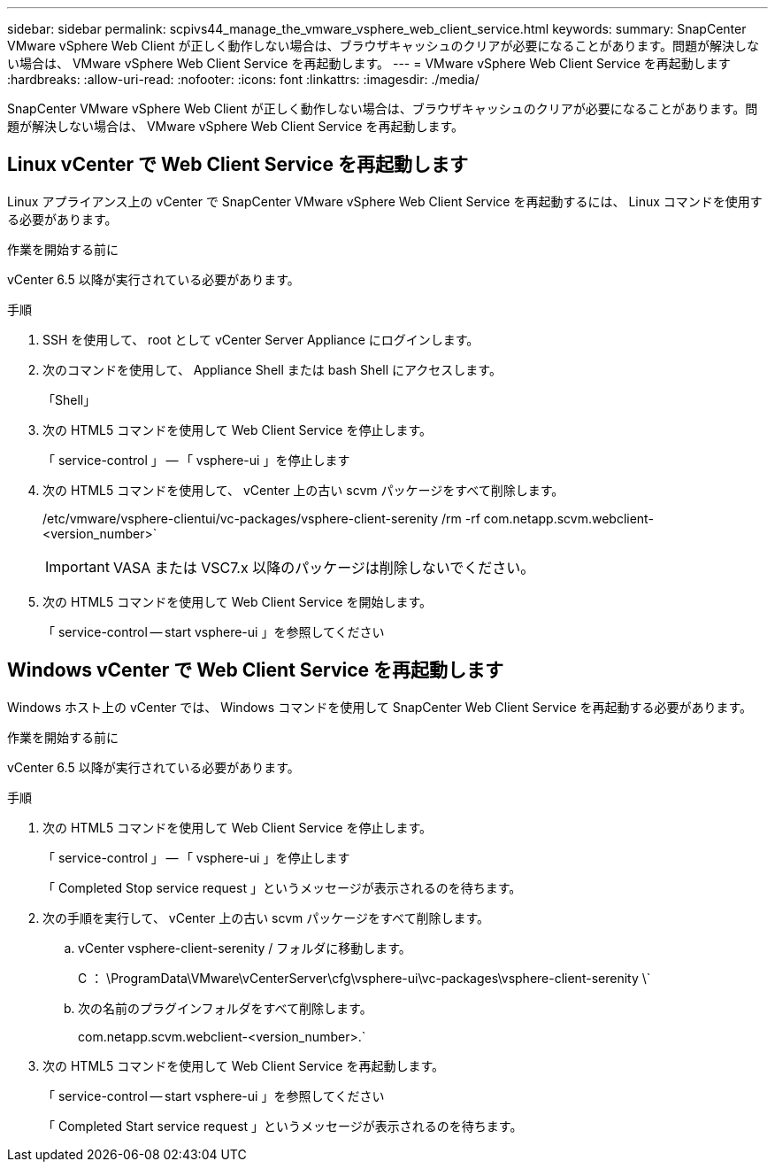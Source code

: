 ---
sidebar: sidebar 
permalink: scpivs44_manage_the_vmware_vsphere_web_client_service.html 
keywords:  
summary: SnapCenter VMware vSphere Web Client が正しく動作しない場合は、ブラウザキャッシュのクリアが必要になることがあります。問題が解決しない場合は、 VMware vSphere Web Client Service を再起動します。 
---
= VMware vSphere Web Client Service を再起動します
:hardbreaks:
:allow-uri-read: 
:nofooter: 
:icons: font
:linkattrs: 
:imagesdir: ./media/


[role="lead"]
SnapCenter VMware vSphere Web Client が正しく動作しない場合は、ブラウザキャッシュのクリアが必要になることがあります。問題が解決しない場合は、 VMware vSphere Web Client Service を再起動します。



== Linux vCenter で Web Client Service を再起動します

Linux アプライアンス上の vCenter で SnapCenter VMware vSphere Web Client Service を再起動するには、 Linux コマンドを使用する必要があります。

.作業を開始する前に
vCenter 6.5 以降が実行されている必要があります。

.手順
. SSH を使用して、 root として vCenter Server Appliance にログインします。
. 次のコマンドを使用して、 Appliance Shell または bash Shell にアクセスします。
+
「Shell」

. 次の HTML5 コマンドを使用して Web Client Service を停止します。
+
「 service-control 」 -- 「 vsphere-ui 」を停止します

. 次の HTML5 コマンドを使用して、 vCenter 上の古い scvm パッケージをすべて削除します。
+
/etc/vmware/vsphere-clientui/vc-packages/vsphere-client-serenity /rm -rf com.netapp.scvm.webclient-<version_number>`

+

IMPORTANT: VASA または VSC7.x 以降のパッケージは削除しないでください。

. 次の HTML5 コマンドを使用して Web Client Service を開始します。
+
「 service-control -- start vsphere-ui 」を参照してください





== Windows vCenter で Web Client Service を再起動します

Windows ホスト上の vCenter では、 Windows コマンドを使用して SnapCenter Web Client Service を再起動する必要があります。

.作業を開始する前に
vCenter 6.5 以降が実行されている必要があります。

.手順
. 次の HTML5 コマンドを使用して Web Client Service を停止します。
+
「 service-control 」 -- 「 vsphere-ui 」を停止します

+
「 Completed Stop service request 」というメッセージが表示されるのを待ちます。

. 次の手順を実行して、 vCenter 上の古い scvm パッケージをすべて削除します。
+
.. vCenter vsphere-client-serenity / フォルダに移動します。
+
C ： \ProgramData\VMware\vCenterServer\cfg\vsphere-ui\vc-packages\vsphere-client-serenity \`

.. 次の名前のプラグインフォルダをすべて削除します。
+
com.netapp.scvm.webclient-<version_number>.`



. 次の HTML5 コマンドを使用して Web Client Service を再起動します。
+
「 service-control -- start vsphere-ui 」を参照してください

+
「 Completed Start service request 」というメッセージが表示されるのを待ちます。


